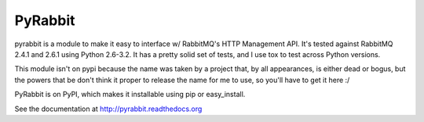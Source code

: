 ==================
PyRabbit
==================

pyrabbit is a module to make it easy to interface w/ RabbitMQ's HTTP Management
API.  It's tested against RabbitMQ 2.4.1 and 2.6.1 using Python 2.6-3.2. It has 
a pretty solid set of tests, and I use tox to test across Python versions.

This module isn't on pypi because the name was taken by a project that, by all 
appearances, is either dead or bogus, but the powers that be don't think it proper 
to release the name for me to use, so you'll have to get it here :/

PyRabbit is on PyPI, which makes it installable using pip or easy_install.

See the documentation at http://pyrabbit.readthedocs.org

